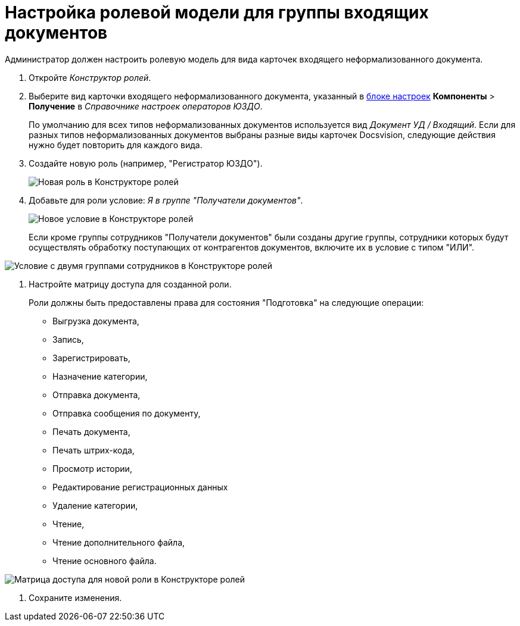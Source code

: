 = Настройка ролевой модели для группы входящих документов

Администратор должен настроить ролевую модель для вида карточек входящего неформализованного документа.

. Откройте [.dfn .term]_Конструктор ролей_.
. Выберите вид карточки входящего неформализованного документа, указанный в xref:InputInfo.adoc[блоке настроек] [.ph .menucascade]#*Компоненты* > *Получение*# в [.dfn .term]_Справочнике настроек операторов ЮЗДО_.
+
По умолчанию для всех типов неформализованных документов используется вид [.dfn .term]_Документ УД / Входящий_. Если для разных типов неформализованных документов выбраны разные виды карточек Docsvision, следующие действия нужно будет повторить для каждого вида.
. Создайте новую роль (например, "Регистратор ЮЗДО").
+
image::role.png[Новая роль в Конструкторе ролей]
. Добавьте для роли условие: [.dfn .term]_Я в группе "Получатели документов"_.
+
image::roleConditions.png[Новое условие в Конструкторе ролей]
+
Если кроме группы сотрудников "Получатели документов" были созданы другие группы, сотрудники которых будут осуществлять обработку поступающих от контрагентов документов, включите их в условие с типом "ИЛИ".

image::roleConditions2.png[Условие с двумя группами сотрудников в Конструкторе ролей]
. Настройте матрицу доступа для созданной роли.
+
Роли должны быть предоставлены права для состояния "Подготовка" на следующие операции:

* Выгрузка документа,
* Запись,
* Зарегистрировать,
* Назначение категории,
* Отправка документа,
* Отправка сообщения по документу,
* Печать документа,
* Печать штрих-кода,
* Просмотр истории,
* Редактирование регистрационных данных
* Удаление категории,
* Чтение,
* Чтение дополнительного файла,
* Чтение основного файла.

image::roleMatrix.png[Матрица доступа для новой роли в Конструкторе ролей]
. Сохраните изменения.
